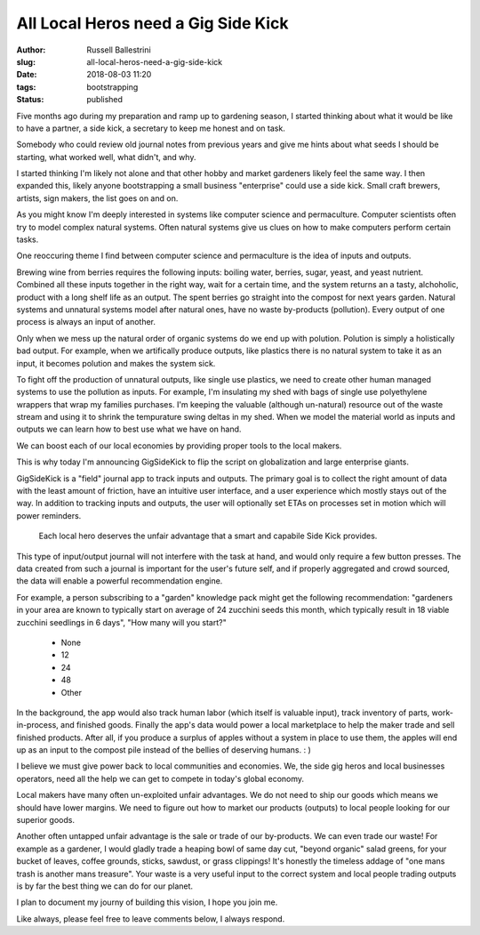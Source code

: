 All Local Heros need a Gig Side Kick
####################################

:author: Russell Ballestrini
:slug: all-local-heros-need-a-gig-side-kick
:date: 2018-08-03 11:20
:tags: bootstrapping
:status: published

Five months ago during my preparation and ramp up to gardening season, I started thinking about what it would be like to have a partner, a side kick, a secretary to keep me honest and on task.

Somebody who could review old journal notes from previous years and give me hints about what seeds I should be starting, what worked well, what didn't, and why.

I started thinking I'm likely not alone and that other hobby and market gardeners likely feel the same way. I then expanded this, likely anyone bootstrapping a small business "enterprise" could use a side kick. Small craft brewers, artists, sign makers, the list goes on and on.

As you might know I'm deeply interested in systems like computer science and permaculture. Computer scientists often try to model complex natural systems. Often natural systems give us clues on how to make computers perform certain tasks.

One reoccuring theme I find between computer science and permaculture is the idea of inputs and outputs.

Brewing wine from berries requires the following inputs: boiling water, berries, sugar, yeast, and yeast nutrient. Combined all these inputs together in the right way, wait for a certain time, and the system returns an a tasty, alchoholic, product with a long shelf life as an output. The spent berries go straight into the compost for next years garden. Natural systems and unnatural systems model after natural ones, have no waste by-products (pollution). Every output of one process is always an input of another.

Only when we mess up the natural order of organic systems do we end up with polution. Polution is simply a holistically bad output. For example, when we artifically produce outputs, like plastics there is no natural system to take it as an input, it becomes polution and makes the system sick.

To fight off the production of unnatural outputs, like single use plastics, we need to create other human managed systems to use the pollution as inputs. For example, I'm insulating my shed with bags of single use polyethylene wrappers that wrap my families purchases. I'm keeping the valuable (although un-natural) resource out of the waste stream and using it to shrink the tempurature swing deltas in my shed. When we model the material world as inputs and outputs we can learn how to best use what we have on hand.

We can boost each of our local economies by providing proper tools to the local makers.

This is why today I'm announcing GigSideKick to flip the script on globalization and large enterprise giants.

GigSideKick is a "field" journal app to track inputs and outputs. The primary goal is to collect the right amount of data with the least amount of friction, have an intuitive user interface, and a user experience which mostly stays out of the way. In addition to tracking inputs and outputs, the user will optionally set ETAs on processes set in motion which will power reminders.

    Each local hero deserves the unfair advantage that a smart and capabile Side Kick provides.

This type of input/output journal will not interfere with the task at hand, and would only require a few button presses. The data created from such a journal is important for the user's future self, and if properly aggregated and crowd sourced, the data will enable a powerful recommendation engine.

For example, a person subscribing to a "garden" knowledge pack might get the following recommendation: "gardeners in your area are known to typically start on average of 24 zucchini seeds this month, which typically result in 18 viable zucchini seedlings in 6 days", "How many will you start?" 

    * None
    * 12
    * 24
    * 48
    * Other

In the background, the app would also track human labor (which itself is valuable input), track inventory of parts, work-in-process, and finished goods. Finally the app's data would power a local marketplace to help the maker trade and sell finished products. After all, if you produce a surplus of apples without a system in place to use them, the apples will end up as an input to the compost pile instead of the bellies of deserving humans. : )

I believe we must give power back to local communities and economies. We, the side gig heros and local businesses operators, need all the help we can get to compete in today's global economy. 

Local makers have many often un-exploited unfair advantages. We do not need to ship our goods which means we should have lower margins. We need to figure out how to market our products (outputs) to local people looking for our superior goods.

Another often untapped unfair advantage is the sale or trade of our by-products. We can even trade our waste! For example as a gardener, I would gladly trade a heaping bowl of same day cut, "beyond organic" salad greens, for your bucket of leaves, coffee grounds, sticks, sawdust, or grass clippings! It's honestly the timeless addage of "one mans trash is another mans treasure". Your waste is a very useful input to the correct system and local people trading outputs is by far the best thing we can do for our planet.

I plan to document my journy of building this vision, I hope you join me.

Like always, please feel free to leave comments below, I always respond.
